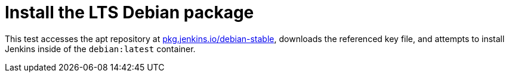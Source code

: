 = Install the LTS Debian package

This test accesses the apt repository at
link:https://pkg.jenkins.io/debian-stable[pkg.jenkins.io/debian-stable],
downloads the referenced key file, and attempts to install Jenkins inside of
the `debian:latest` container.
